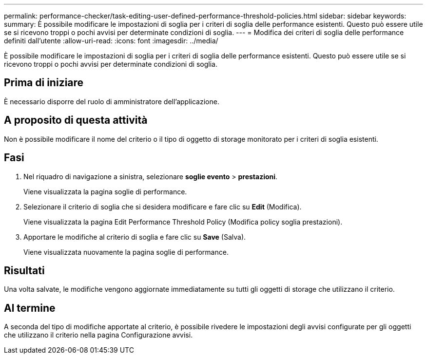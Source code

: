 ---
permalink: performance-checker/task-editing-user-defined-performance-threshold-policies.html 
sidebar: sidebar 
keywords:  
summary: È possibile modificare le impostazioni di soglia per i criteri di soglia delle performance esistenti. Questo può essere utile se si ricevono troppi o pochi avvisi per determinate condizioni di soglia. 
---
= Modifica dei criteri di soglia delle performance definiti dall'utente
:allow-uri-read: 
:icons: font
:imagesdir: ../media/


[role="lead"]
È possibile modificare le impostazioni di soglia per i criteri di soglia delle performance esistenti. Questo può essere utile se si ricevono troppi o pochi avvisi per determinate condizioni di soglia.



== Prima di iniziare

È necessario disporre del ruolo di amministratore dell'applicazione.



== A proposito di questa attività

Non è possibile modificare il nome del criterio o il tipo di oggetto di storage monitorato per i criteri di soglia esistenti.



== Fasi

. Nel riquadro di navigazione a sinistra, selezionare *soglie evento* > *prestazioni*.
+
Viene visualizzata la pagina soglie di performance.

. Selezionare il criterio di soglia che si desidera modificare e fare clic su *Edit* (Modifica).
+
Viene visualizzata la pagina Edit Performance Threshold Policy (Modifica policy soglia prestazioni).

. Apportare le modifiche al criterio di soglia e fare clic su *Save* (Salva).
+
Viene visualizzata nuovamente la pagina soglie di performance.





== Risultati

Una volta salvate, le modifiche vengono aggiornate immediatamente su tutti gli oggetti di storage che utilizzano il criterio.



== Al termine

A seconda del tipo di modifiche apportate al criterio, è possibile rivedere le impostazioni degli avvisi configurate per gli oggetti che utilizzano il criterio nella pagina Configurazione avvisi.
